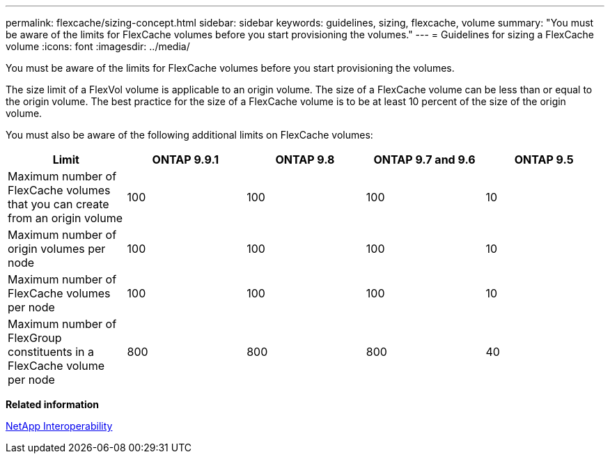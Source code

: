 ---
permalink: flexcache/sizing-concept.html
sidebar: sidebar
keywords: guidelines, sizing, flexcache, volume
summary: "You must be aware of the limits for FlexCache volumes before you start provisioning the volumes."
---
= Guidelines for sizing a FlexCache volume
:icons: font
:imagesdir: ../media/

[.lead]
You must be aware of the limits for FlexCache volumes before you start provisioning the volumes.

The size limit of a FlexVol volume is applicable to an origin volume. The size of a FlexCache volume can be less than or equal to the origin volume. The best practice for the size of a FlexCache volume is to be at least 10 percent of the size of the origin volume.

You must also be aware of the following additional limits on FlexCache volumes:
[options="header"]
|===
|Limit |ONTAP 9.9.1 |ONTAP 9.8  |ONTAP 9.7 and 9.6 |ONTAP 9.5
|Maximum number of FlexCache volumes that you can create from an origin volume
|100
|100
|100
|10
|Maximum number of origin volumes per node
|100
|100
|100
|10
|Maximum number of FlexCache volumes per node
|100
|100
|100
|10
|Maximum number of FlexGroup constituents in a FlexCache volume per node
|800
|800
|800
|40
|===
*Related information*

https://mysupport.netapp.com/NOW/products/interoperability[NetApp Interoperability]

